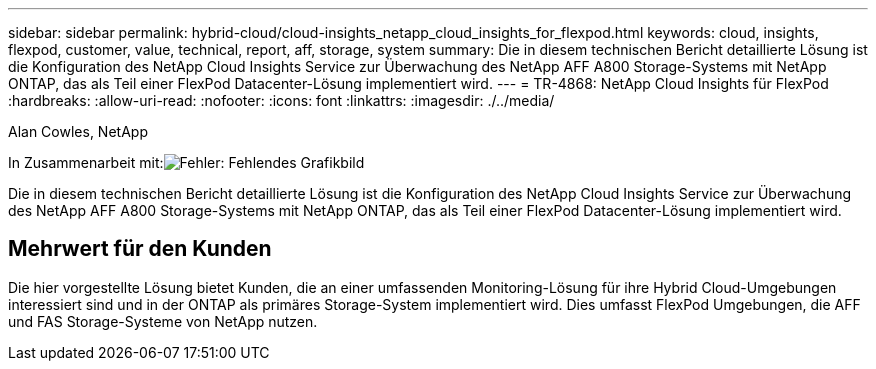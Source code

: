---
sidebar: sidebar 
permalink: hybrid-cloud/cloud-insights_netapp_cloud_insights_for_flexpod.html 
keywords: cloud, insights, flexpod, customer, value, technical, report, aff, storage, system 
summary: Die in diesem technischen Bericht detaillierte Lösung ist die Konfiguration des NetApp Cloud Insights Service zur Überwachung des NetApp AFF A800 Storage-Systems mit NetApp ONTAP, das als Teil einer FlexPod Datacenter-Lösung implementiert wird. 
---
= TR-4868: NetApp Cloud Insights für FlexPod
:hardbreaks:
:allow-uri-read: 
:nofooter: 
:icons: font
:linkattrs: 
:imagesdir: ./../media/


Alan Cowles, NetApp

In Zusammenarbeit mit:image:cisco logo.png["Fehler: Fehlendes Grafikbild"]

[role="lead"]
Die in diesem technischen Bericht detaillierte Lösung ist die Konfiguration des NetApp Cloud Insights Service zur Überwachung des NetApp AFF A800 Storage-Systems mit NetApp ONTAP, das als Teil einer FlexPod Datacenter-Lösung implementiert wird.



== Mehrwert für den Kunden

Die hier vorgestellte Lösung bietet Kunden, die an einer umfassenden Monitoring-Lösung für ihre Hybrid Cloud-Umgebungen interessiert sind und in der ONTAP als primäres Storage-System implementiert wird. Dies umfasst FlexPod Umgebungen, die AFF und FAS Storage-Systeme von NetApp nutzen.
